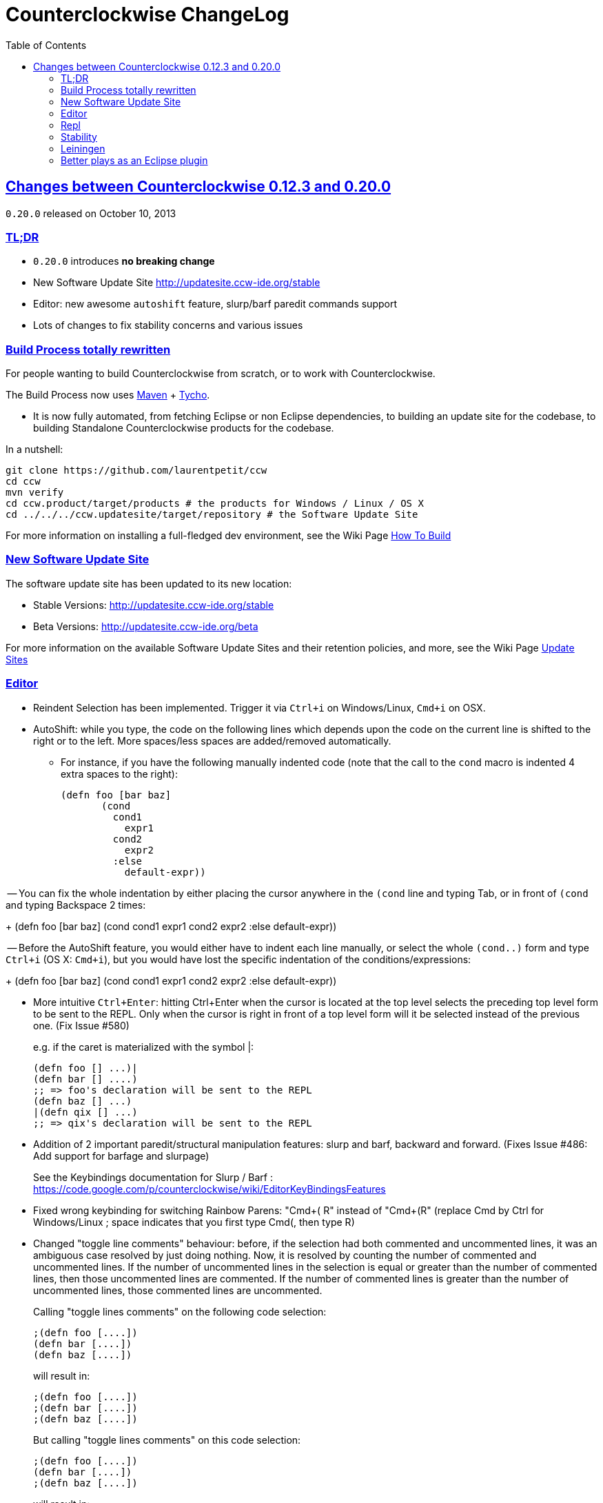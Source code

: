= Counterclockwise ChangeLog 
:toc:
:sectanchors:
:sectlinks:

== Changes between Counterclockwise 0.12.3 and 0.20.0

`0.20.0` released on October 10, 2013

=== TL;DR

- `0.20.0` introduces **no breaking change**
- New Software Update Site http://updatesite.ccw-ide.org/stable
- Editor: new awesome `autoshift` feature, slurp/barf paredit commands support
- Lots of changes to fix stability concerns and various issues

=== Build Process totally rewritten

For people wanting to build Counterclockwise from scratch, or to work with Counterclockwise.

The Build Process now uses http://maven.apache.org[Maven] + http://www.eclipse.org/tycho[Tycho].

- It is now fully automated, from fetching Eclipse or non Eclipse dependencies, to building an update site for the codebase, to building Standalone Counterclockwise products for the codebase.

In a nutshell:

  git clone https://github.com/laurentpetit/ccw
  cd ccw
  mvn verify
  cd ccw.product/target/products # the products for Windows / Linux / OS X
  cd ../../../ccw.updatesite/target/repository # the Software Update Site 

For more information on installing a full-fledged dev environment, see the Wiki Page https://code.google.com/p/counterclockwise/wiki/HowToBuild[How To Build]

=== New Software Update Site

The software update site has been updated to its new location:

- Stable Versions: http://updatesite.ccw-ide.org/stable
- Beta Versions: http://updatesite.ccw-ide.org/beta

For more information on the available Software Update Sites and their retention policies, and more, see the Wiki Page https://code.google.com/p/counterclockwise/wiki/UpdateSites[Update Sites]

=== Editor

- Reindent Selection has been implemented. Trigger it via `Ctrl+i` on Windows/Linux, `Cmd+i` on OSX.

- AutoShift: while you type, the code on the following lines which depends upon the code on the current line is shifted to the right or to the left. More spaces/less spaces are added/removed automatically.

** For instance, if you have the following manually indented code (note that the call to the `cond` macro is indented 4 extra spaces to the right):
+
  (defn foo [bar baz]
         (cond
           cond1
             expr1
           cond2
             expr2
           :else
             default-expr))

-- You can fix the whole indentation by either placing the cursor anywhere in the `(cond` line and typing Tab, or in front of `(cond` and typing Backspace 2 times:
+
   (defn foo [bar baz]
     (cond
       cond1
         expr1
       cond2
         expr2
       :else
         default-expr))

-- Before the AutoShift feature, you would either have to indent each line manually, or select the whole `(cond..)` form and type `Ctrl+i` (OS X: `Cmd+i`), but you would have lost the specific indentation of the conditions/expressions:
+
   (defn foo [bar baz]
     (cond
       cond1
       expr1
       cond2
       expr2
       :else
       default-expr))

- More intuitive `Ctrl+Enter`: hitting Ctrl+Enter when the cursor is located at the top level selects the preceding top level form to be sent to the REPL. Only when the cursor is right in front of a top level form will it be selected instead of the previous one. (Fix Issue #580)
+
e.g. if the caret is materialized with the symbol |:

   (defn foo [] ...)|
   (defn bar [] ....)
   ;; => foo's declaration will be sent to the REPL
   (defn baz [] ...)
   |(defn qix [] ...)
   ;; => qix's declaration will be sent to the REPL

- Addition of 2 important paredit/structural manipulation features: slurp and barf, backward and forward. (Fixes Issue #486: Add support for barfage and slurpage)
+
See the Keybindings documentation for Slurp / Barf : https://code.google.com/p/counterclockwise/wiki/EditorKeyBindingsFeatures

- Fixed wrong keybinding for switching Rainbow Parens: "Cmd+( R" instead of "Cmd+(+R" (replace Cmd by Ctrl for Windows/Linux ; space indicates that you first type Cmd+(, then type R)

- Changed "toggle line comments" behaviour: before, if the selection had both commented and uncommented lines, it was an ambiguous case resolved by just doing nothing. Now, it is resolved by counting the number of commented and uncommented lines. If the number of uncommented lines in the selection is equal or greater than the number of commented lines, then those uncommented lines are commented. If the number of commented lines is greater than the number of uncommented lines, those commented lines are uncommented.
+
Calling "toggle lines comments" on the following code selection:

  ;(defn foo [....])
  (defn bar [....])
  (defn baz [....])
+
will result in:
+
  ;(defn foo [....])
  ;(defn bar [....])
  ;(defn baz [....])
+
But calling "toggle lines comments" on this code selection:

  ;(defn foo [....])
  (defn bar [....])
  ;(defn baz [....])
+
will result in:

  (defn foo [....])
  (defn bar [....])
  (defn baz [....])

- Auto indentation of a cond form changed : (Fixes #592)
+
  ;; from 
  (cond test1 expr1
    test2 expr2)
  ;; to
  (cond test1 expr1
        test2 expr2)

- Experimental Feature: enabling auto-reevaluation of last command typed in the REPL, after a successful evaluation from the Editor
* when the "repeat last expression" REPL command is active
* when the user sends a form tom evaluate to the REPL
* if the form evaluated without error
* then the last expression evaluated from the REPL input is evaluated agai

A common usecase for this is while you're defining a function in the Editor and you want to repeat the same test expression again and again until it passes. The workflow then becomes:

- define the function in the editor, eval via Cmd+Enter
- switch to the REPL, enter a test expression, send the test expression via Cmd+Enter
- Click on the "Repeat last evaluation ..." button in the REPL
- switch to the editor, modify the function, eval via Cmd+Enter ... when the eval succeeds, the last expression entered in the REPl is reevaluated ... repeat ...


=== Repl 

- A bug had slipped in the project classpath management preventing native libraries to load properly, for instance when trying to work with Overtone. Fix Issue #577 

- Reverting the behaviour of the "Evaluate selection" when sending to the REPL : back to using 'in-ns instead of 'ns while transitioning to the selection's namespace
Fixes Issue #533: ns is sent to REPL instead of in-ns

- Launch repl ack timeout set to 60 sec instead of 30

- Better IPv6 support: replaced "localhost" occurences by "127.0.0.1"

- "Quiet command report mode" Preference has been removed. Now considered always ON by default. So always quiet.

=== Stability

- There were reports of restart issues after Eclipse crashes. Hopefully this has been improved in this release (Fix Issue #568	CCW Beta 0.13.0.201304190010 prevents Eclipse from loading)

=== Leiningen

- Internally switched to Leiningen 2.1.2

- Better exception reporting in the Problem Markers, e.g. when a dependency cannot be found, etc.

=== Better plays as an Eclipse plugin

- CCW plugin does not start unnecessarily when invoking the project's contextual menu

